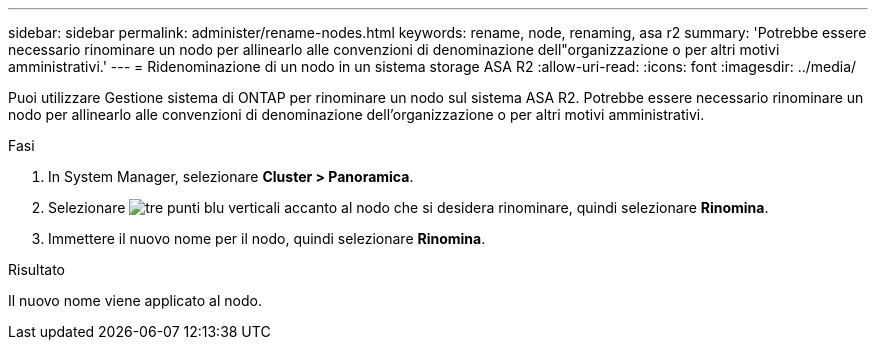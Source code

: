 ---
sidebar: sidebar 
permalink: administer/rename-nodes.html 
keywords: rename, node, renaming, asa r2 
summary: 'Potrebbe essere necessario rinominare un nodo per allinearlo alle convenzioni di denominazione dell"organizzazione o per altri motivi amministrativi.' 
---
= Ridenominazione di un nodo in un sistema storage ASA R2
:allow-uri-read: 
:icons: font
:imagesdir: ../media/


[role="lead"]
Puoi utilizzare Gestione sistema di ONTAP per rinominare un nodo sul sistema ASA R2. Potrebbe essere necessario rinominare un nodo per allinearlo alle convenzioni di denominazione dell'organizzazione o per altri motivi amministrativi.

.Fasi
. In System Manager, selezionare *Cluster > Panoramica*.
. Selezionare image:icon_kabob.gif["tre punti blu verticali"] accanto al nodo che si desidera rinominare, quindi selezionare *Rinomina*.
. Immettere il nuovo nome per il nodo, quindi selezionare *Rinomina*.


.Risultato
Il nuovo nome viene applicato al nodo.
